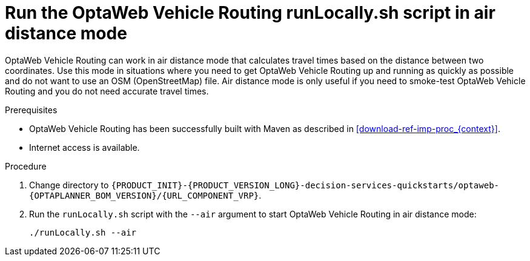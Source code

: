 [id='run-locally-airdistance-proc_{context}']

= Run the OptaWeb Vehicle Routing runLocally.sh script in air distance mode

OptaWeb Vehicle Routing can work in air distance mode that calculates travel times based on the distance between two coordinates.
Use this mode in situations where you need to get OptaWeb Vehicle Routing up and running as quickly as possible and do not want to use an OSM (OpenStreetMap) file.
Air distance mode is only useful if you need to smoke-test OptaWeb Vehicle Routing and you do not need accurate travel times.

.Prerequisites
* OptaWeb Vehicle Routing has been successfully built with Maven as described in xref:download-ref-imp-proc_{context}[].
* Internet access is available.


.Procedure
. Change directory to `{PRODUCT_INIT}-{PRODUCT_VERSION_LONG}-decision-services-quickstarts/optaweb-{OPTAPLANNER_BOM_VERSION}/{URL_COMPONENT_VRP}`.
. Run the `runLocally.sh` script with the `--air` argument to start OptaWeb Vehicle Routing in air distance mode:
+
[source,bash]
----
./runLocally.sh --air
----
